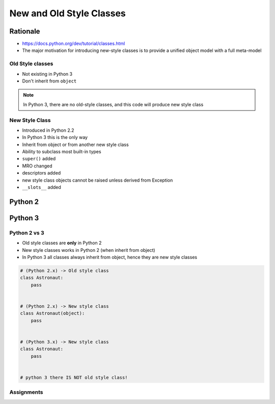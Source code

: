 *************************
New and Old Style Classes
*************************


Rationale
---------
* https://docs.python.org/dev/tutorial/classes.html
* The major motivation for introducing new-style classes is to provide a unified object model with a full meta-model

Old Style classes
=================
* Not existing in Python 3
* Don't inherit from ``object``

.. code-block:: python
    :caption: Python 2 Old Style Class

    class MyClass:
        pass

.. note:: In Python 3, there are no old-style classes, and this code will produce new style class


New Style Class
===============
* Introduced in Python 2.2
* In Python 3 this is the only way
* Inherit from object or from another new style class
* Ability to subclass most built-in types
* ``super()`` added
* MRO changed
* descriptors added
* new style class objects cannot be raised unless derived from Exception
* ``__slots__`` added

Python 2
--------
.. code-block:: python
    :caption: New Style Class

    class MyClass(object):
        pass

.. code-block:: python
    :caption: New Style Class

    class MyClass(object):
        pass

    class Child(MyClass):
        pass

Python 3
--------
.. code-block:: python
    :caption: In Python 3, there are no old-style classes, and this code will produce new style class

    class MyClass:
        pass


Python 2 vs 3
=============
* Old style classes are **only** in Python 2
* New style classes works in Python 2 (when inherit from object)
* In Python 3 all classes always inherit from object, hence they are new style classes

.. code-block:: python

    # (Python 2.x) -> Old style class
    class Astronaut:
        pass


    # (Python 2.x) -> New style class
    class Astronaut(object):
        pass


    # (Python 3.x) -> New style class
    class Astronaut:
        pass


    # python 3 there IS NOT old style class!


Assignments
===========
.. todo:: Create Assignments
